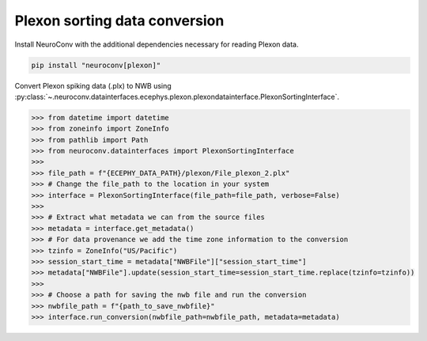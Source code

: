 Plexon sorting data conversion
------------------------------

Install NeuroConv with the additional dependencies necessary for reading Plexon data.

.. code-block:: bash

    pip install "neuroconv[plexon]"

Convert Plexon spiking data (.plx) to NWB using :py:class:`~.neuroconv.datainterfaces.ecephys.plexon.plexondatainterface.PlexonSortingInterface`.

.. code-block:: python

    >>> from datetime import datetime
    >>> from zoneinfo import ZoneInfo
    >>> from pathlib import Path
    >>> from neuroconv.datainterfaces import PlexonSortingInterface
    >>>
    >>> file_path = f"{ECEPHY_DATA_PATH}/plexon/File_plexon_2.plx"
    >>> # Change the file_path to the location in your system
    >>> interface = PlexonSortingInterface(file_path=file_path, verbose=False)
    >>>
    >>> # Extract what metadata we can from the source files
    >>> metadata = interface.get_metadata()
    >>> # For data provenance we add the time zone information to the conversion
    >>> tzinfo = ZoneInfo("US/Pacific")
    >>> session_start_time = metadata["NWBFile"]["session_start_time"]
    >>> metadata["NWBFile"].update(session_start_time=session_start_time.replace(tzinfo=tzinfo))
    >>>
    >>> # Choose a path for saving the nwb file and run the conversion
    >>> nwbfile_path = f"{path_to_save_nwbfile}"
    >>> interface.run_conversion(nwbfile_path=nwbfile_path, metadata=metadata)
